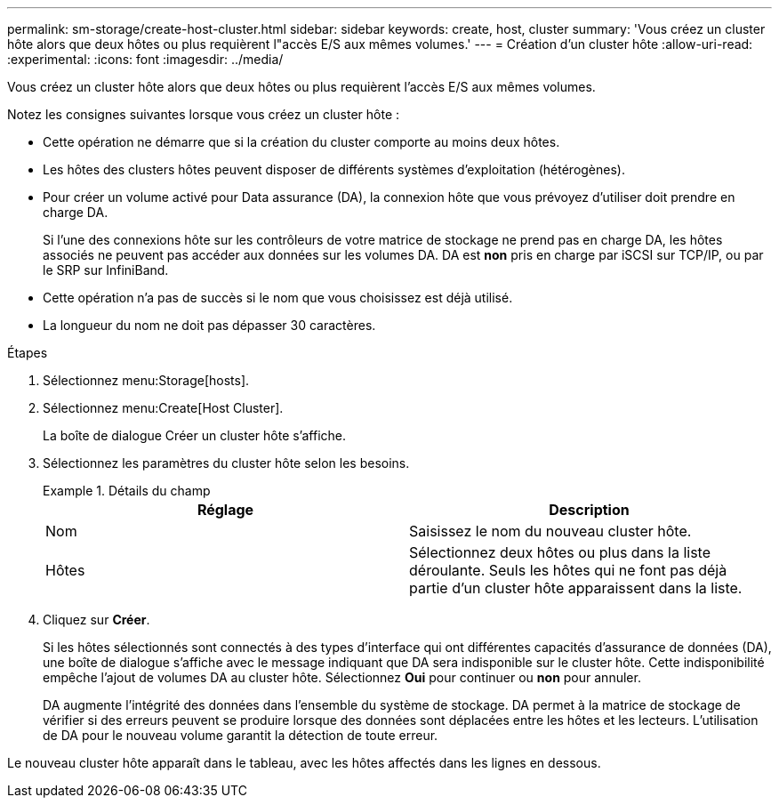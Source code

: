 ---
permalink: sm-storage/create-host-cluster.html 
sidebar: sidebar 
keywords: create, host, cluster 
summary: 'Vous créez un cluster hôte alors que deux hôtes ou plus requièrent l"accès E/S aux mêmes volumes.' 
---
= Création d'un cluster hôte
:allow-uri-read: 
:experimental: 
:icons: font
:imagesdir: ../media/


[role="lead"]
Vous créez un cluster hôte alors que deux hôtes ou plus requièrent l'accès E/S aux mêmes volumes.

Notez les consignes suivantes lorsque vous créez un cluster hôte :

* Cette opération ne démarre que si la création du cluster comporte au moins deux hôtes.
* Les hôtes des clusters hôtes peuvent disposer de différents systèmes d'exploitation (hétérogènes).
* Pour créer un volume activé pour Data assurance (DA), la connexion hôte que vous prévoyez d'utiliser doit prendre en charge DA.
+
Si l'une des connexions hôte sur les contrôleurs de votre matrice de stockage ne prend pas en charge DA, les hôtes associés ne peuvent pas accéder aux données sur les volumes DA. DA est *non* pris en charge par iSCSI sur TCP/IP, ou par le SRP sur InfiniBand.

* Cette opération n'a pas de succès si le nom que vous choisissez est déjà utilisé.
* La longueur du nom ne doit pas dépasser 30 caractères.


.Étapes
. Sélectionnez menu:Storage[hosts].
. Sélectionnez menu:Create[Host Cluster].
+
La boîte de dialogue Créer un cluster hôte s'affiche.

. Sélectionnez les paramètres du cluster hôte selon les besoins.
+
.Détails du champ
====
[cols="2*"]
|===
| Réglage | Description 


 a| 
Nom
 a| 
Saisissez le nom du nouveau cluster hôte.



 a| 
Hôtes
 a| 
Sélectionnez deux hôtes ou plus dans la liste déroulante. Seuls les hôtes qui ne font pas déjà partie d'un cluster hôte apparaissent dans la liste.

|===
====
. Cliquez sur *Créer*.
+
Si les hôtes sélectionnés sont connectés à des types d'interface qui ont différentes capacités d'assurance de données (DA), une boîte de dialogue s'affiche avec le message indiquant que DA sera indisponible sur le cluster hôte. Cette indisponibilité empêche l'ajout de volumes DA au cluster hôte. Sélectionnez *Oui* pour continuer ou *non* pour annuler.

+
DA augmente l'intégrité des données dans l'ensemble du système de stockage. DA permet à la matrice de stockage de vérifier si des erreurs peuvent se produire lorsque des données sont déplacées entre les hôtes et les lecteurs. L'utilisation de DA pour le nouveau volume garantit la détection de toute erreur.



Le nouveau cluster hôte apparaît dans le tableau, avec les hôtes affectés dans les lignes en dessous.
